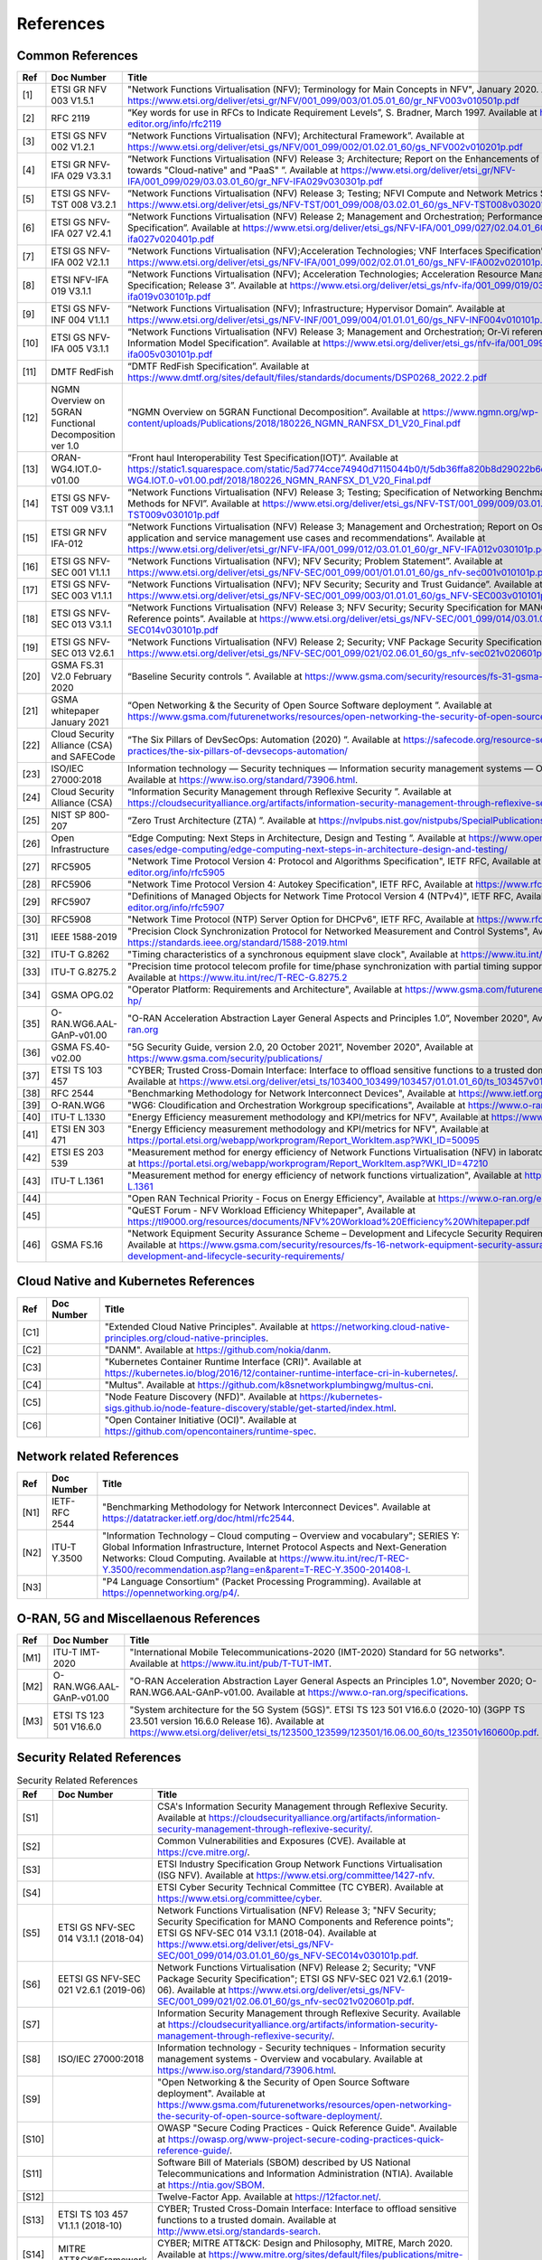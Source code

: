References
==========

Common References
-----------------

==== ======================================================= =================================================================================================================================================================================================================================================================================================================================================================================================================================
Ref  Doc Number                                              Title
==== ======================================================= =================================================================================================================================================================================================================================================================================================================================================================================================================================
[1]  ETSI GR NFV 003 V1.5.1                                  "Network Functions Virtualisation (NFV); Terminology for Main Concepts in NFV", January 2020. Available at `https://www.etsi.org/deliver/etsi_gr/NFV/001_099/003/01.05.01_60/gr_NFV003v010501p.pdf <https://www.etsi.org/deliver/etsi_gr/NFV/001_099/003/01.05.01_60/gr_NFV003v010501p.pdf>`__
[2]  RFC 2119                                                “Key words for use in RFCs to Indicate Requirement Levels”, S. Bradner, March 1997. Available at `https://www.rfc-editor.org/info/rfc2119  <https://www.rfc-editor.org/info/rfc2119>`__
[3]  ETSI GS NFV 002 V1.2.1                                  “Network Functions Virtualisation (NFV); Architectural Framework”. Available at `https://www.etsi.org/deliver/etsi_gs/NFV/001_099/002/01.02.01_60/gs_NFV002v010201p.pdf <https://www.etsi.org/deliver/etsi_gs/NFV/001_099/002/01.02.01_60/gs_NFV002v010201p.pdf>`__
[4]  ETSI GR NFV-IFA 029 V3.3.1                              “Network Functions Virtualisation (NFV) Release 3; Architecture; Report on the Enhancements of the NFV architecture towards "Cloud-native" and "PaaS" ”. Available at `https://www.etsi.org/deliver/etsi_gr/NFV-IFA/001_099/029/03.03.01_60/gr_NFV-IFA029v030301p.pdf <https://www.etsi.org/deliver/etsi_gr/NFV-IFA/001_099/029/03.03.01_60/gr_NFV-IFA029v030301p.pdf>`__
[5]  ETSI GS NFV-TST 008 V3.2.1                              “Network Functions Virtualisation (NFV) Release 3; Testing; NFVI Compute and Network Metrics Specification”. Available at `https://www.etsi.org/deliver/etsi_gs/NFV-TST/001_099/008/03.02.01_60/gs_NFV-TST008v030201p.pdf <https://www.etsi.org/deliver/etsi_gs/NFV-TST/001_099/008/03.02.01_60/gs_NFV-TST008v030201p.pdf>`__
[6]  ETSI GS NFV-IFA 027 V2.4.1                              “Network Functions Virtualisation (NFV) Release 2; Management and Orchestration; Performance Measurements Specification”. Available at `https://www.etsi.org/deliver/etsi_gs/NFV-IFA/001_099/027/02.04.01_60/gs_nfv-ifa027v020401p.pdf <https://www.etsi.org/deliver/etsi_gs/NFV-IFA/001_099/027/02.04.01_60/gs_nfv-ifa027v020401p.pdf>`__
[7]  ETSI GS NFV-IFA 002 V2.1.1                              “Network Functions Virtualisation (NFV);Acceleration Technologies; VNF Interfaces Specification”. Available at `https://www.etsi.org/deliver/etsi_gs/NFV-IFA/001_099/002/02.01.01_60/gs_NFV-IFA002v020101p.pdf <https://www.etsi.org/deliver/etsi_gs/NFV-IFA/001_099/002/02.01.01_60/gs_NFV-IFA002v020101p.pdf>`__
[8]  ETSI NFV-IFA 019 V3.1.1                                 “Network Functions Virtualisation (NFV); Acceleration Technologies; Acceleration Resource Management Interface Specification; Release 3”. Available at `https://www.etsi.org/deliver/etsi_gs/nfv-ifa/001_099/019/03.01.01_60/gs_nfv-ifa019v030101p.pdf <https://www.etsi.org/deliver/etsi_gs/nfv-ifa/001_099/019/03.01.01_60/gs_nfv-ifa019v030101p.pdf>`__
[9]  ETSI GS NFV-INF 004 V1.1.1                              “Network Functions Virtualisation (NFV); Infrastructure; Hypervisor Domain”. Available at `https://www.etsi.org/deliver/etsi_gs/NFV-INF/001_099/004/01.01.01_60/gs_NFV-INF004v010101p.pdf <https://www.etsi.org/deliver/etsi_gs/NFV-INF/001_099/004/01.01.01_60/gs_NFV-INF004v010101p.pdf>`__
[10] ETSI GS NFV-IFA 005 V3.1.1                              “Network Functions Virtualisation (NFV) Release 3; Management and Orchestration; Or-Vi reference point - Interface and Information Model Specification”. Available at `https://www.etsi.org/deliver/etsi_gs/nfv-ifa/001_099/005/03.01.01_60/gs_nfv-ifa005v030101p.pdf <https://www.etsi.org/deliver/etsi_gs/nfv-ifa/001_099/005/03.01.01_60/gs_nfv-ifa005v030101p.pdf>`__
[11] DMTF RedFish                                            “DMTF RedFish Specification”. Available at `https://www.dmtf.org/sites/default/files/standards/documents/DSP0268_2022.2.pdf <https://www.dmtf.org/sites/default/files/standards/documents/DSP0268_2022.2.pdf>`__
[12] NGMN Overview on 5GRAN Functional Decomposition ver 1.0 “NGMN Overview on 5GRAN Functional Decomposition”. Available at `https://www.ngmn.org/wp-content/uploads/Publications/2018/180226_NGMN_RANFSX_D1_V20_Final.pdf <https://www.ngmn.org/wp-content/uploads/Publications/2018/180226_NGMN_RANFSX_D1_V20_Final.pdf>`__
[13] ORAN-WG4.IOT.0-v01.00                                   “Front haul Interoperability Test Specification(IOT)”. Available at `https://static1.squarespace.com/static/5ad774cce74940d7115044b0/t/5db36ffa820b8d29022b6d08/1572040705841/ORAN-WG4.IOT.0-v01.00.pdf/2018/180226_NGMN_RANFSX_D1_V20_Final.pdf <https://static1.squarespace.com/static/5ad774cce74940d7115044b0/t/5db36ffa820b8d29022b6d08/1572040705841/ORAN-WG4.IOT.0-v01.00.pdf/2018/180226_NGMN_RANFSX_D1_V20_Final.pdf>`__
[14] ETSI GS NFV-TST 009 V3.1.1                              “Network Functions Virtualisation (NFV) Release 3; Testing; Specification of Networking Benchmarks and Measurement Methods for NFVI”. Available at `https://www.etsi.org/deliver/etsi_gs/NFV-TST/001_099/009/03.01.01_60/gs_NFV-TST009v030101p.pdf <https://www.etsi.org/deliver/etsi_gs/NFV-TST/001_099/009/03.01.01_60/gs_NFV-TST009v030101p.pdf>`__
[15] ETSI GR NFV IFA-012                                     “Network Functions Virtualisation (NFV) Release 3; Management and Orchestration; Report on Os-Ma-Nfvo reference point - application and service management use cases and recommendations”. Available at `https://www.etsi.org/deliver/etsi_gr/NFV-IFA/001_099/012/03.01.01_60/gr_NFV-IFA012v030101p.pdf <https://www.etsi.org/deliver/etsi_gr/NFV-IFA/001_099/012/03.01.01_60/gr_NFV-IFA012v030101p.pdf>`__
[16] ETSI GS NFV-SEC 001 V1.1.1                              “Network Functions Virtualisation (NFV); NFV Security; Problem Statement”. Available at `https://www.etsi.org/deliver/etsi_gs/NFV-SEC/001_099/001/01.01.01_60/gs_nfv-sec001v010101p.pdf <https://www.etsi.org/deliver/etsi_gs/NFV-SEC/001_099/001/01.01.01_60/gs_nfv-sec001v010101p.pdf>`__
[17] ETSI GS NFV-SEC 003 V1.1.1                              “Network Functions Virtualisation (NFV); NFV Security; Security and Trust Guidance”. Available at `https://www.etsi.org/deliver/etsi_gs/NFV-SEC/001_099/003/01.01.01_60/gs_NFV-SEC003v010101p.pdf <https://www.etsi.org/deliver/etsi_gs/NFV-SEC/001_099/003/01.01.01_60/gs_NFV-SEC003v010101p.pdf>`__
[18] ETSI GS NFV-SEC 013 V3.1.1                              “Network Functions Virtualisation (NFV) Release 3; NFV Security; Security Specification for MANO Components and Reference points”. Available at `https://www.etsi.org/deliver/etsi_gs/NFV-SEC/001_099/014/03.01.01_60/gs_NFV-SEC014v030101p.pdf <https://www.etsi.org/deliver/etsi_gs/NFV-SEC/001_099/014/03.01.01_60/gs_NFV-SEC014v030101p.pdf>`__
[19] ETSI GS NFV-SEC 013 V2.6.1                              “Network Functions Virtualisation (NFV) Release 2; Security; VNF Package Security Specification ”. Available at `https://www.etsi.org/deliver/etsi_gs/NFV-SEC/001_099/021/02.06.01_60/gs_nfv-sec021v020601p.pdf <https://www.etsi.org/deliver/etsi_gs/NFV-SEC/001_099/021/02.06.01_60/gs_nfv-sec021v020601p.pdf>`__
[20] GSMA FS.31 V2.0 February 2020                           “Baseline Security controls ”. Available at `https://www.gsma.com/security/resources/fs-31-gsma-baseline-security-controls <https://www.gsma.com/security/resources/fs-31-gsma-baseline-security-controls>`__
[21] GSMA whitepaper January 2021                            “Open Networking & the Security of Open Source Software deployment ”. Available at `https://www.gsma.com/futurenetworks/resources/open-networking-the-security-of-open-source-software-deployment <https://www.gsma.com/futurenetworks/resources/open-networking-the-security-of-open-source-software-deployment>`__
[22] Cloud Security Alliance (CSA) and SAFECode              “The Six Pillars of DevSecOps: Automation (2020) ”. Available at `https://safecode.org/resource-secure-development-practices/the-six-pillars-of-devsecops-automation/ <https://safecode.org/resource-secure-development-practices/the-six-pillars-of-devsecops-automation/>`__
[23] ISO/IEC 27000:2018                                      Information technology — Security techniques — Information security management systems — Overview and vocabulary. Available at `https://www.iso.org/standard/73906.html <https://www.iso.org/standard/73906.html>`__.
[24] Cloud Security Alliance (CSA)                           “Information Security Management through Reflexive Security ”. Available at `https://cloudsecurityalliance.org/artifacts/information-security-management-through-reflexive-security/ <https://cloudsecurityalliance.org/artifacts/information-security-management-through-reflexive-security/>`__
[25] NIST SP 800-207                                         “Zero Trust Architecture (ZTA) ”. Available at `https://nvlpubs.nist.gov/nistpubs/SpecialPublications/NIST.SP.800-207.pdf <https://nvlpubs.nist.gov/nistpubs/SpecialPublications/NIST.SP.800-207.pdf>`__
[26] Open Infrastructure                                     “Edge Computing: Next Steps in Architecture, Design and Testing ”. Available at `https://www.openstack.org/use-cases/edge-computing/edge-computing-next-steps-in-architecture-design-and-testing/ <https://www.openstack.org/use-cases/edge-computing/edge-computing-next-steps-in-architecture-design-and-testing/>`__
[27] RFC5905                                                 "Network Time Protocol Version 4: Protocol and Algorithms Specification", IETF RFC, Available at `https://www.rfc-editor.org/info/rfc5905  <https://www.rfc-editor.org/info/rfc5905>`__
[28] RFC5906                                                 "Network Time Protocol Version 4: Autokey Specification", IETF RFC, Available at `https://www.rfc-editor.org/info/rfc5906 <https://www.rfc-editor.org/info/rfc5906>`__
[29] RFC5907                                                 "Definitions of Managed Objects for Network Time Protocol Version 4 (NTPv4)", IETF RFC, Available at `https://www.rfc-editor.org/info/rfc5907 <https://www.rfc-editor.org/info/rfc5907>`__
[30] RFC5908                                                 "Network Time Protocol (NTP) Server Option for DHCPv6", IETF RFC, Available at `https://www.rfc-editor.org/info/rfc5908 <https://www.rfc-editor.org/info/rfc5908>`__
[31] IEEE 1588-2019                                          "Precision Clock Synchronization Protocol for Networked Measurement and Control Systems", Available at `https://standards.ieee.org/standard/1588-2019.html <https://standards.ieee.org/standard/1588-2019.html>`__
[32] ITU-T G.8262                                            "Timing characteristics of a synchronous equipment slave clock", Available at `https://www.itu.int/rec/T-REC-G.8262 <https://www.itu.int/rec/T-REC-G.8262>`__
[33] ITU-T G.8275.2                                          "Precision time protocol telecom profile for time/phase synchronization with partial timing support from the network", Available at `https://www.itu.int/rec/T-REC-G.8275.2 <https://www.itu.int/rec/T-REC-G.8275.2>`__
[34] GSMA OPG.02                                             "Operator Platform: Requirements and Architecture", Available at `https://www.gsma.com/futurenetworks/operator-platform-hp/ <https://www.gsma.com/futurenetworks/operator-platform-hp/>`__
[35] O-RAN.WG6.AAL-GAnP-v01.00                               "O-RAN Acceleration Abstraction Layer General Aspects and Principles 1.0”, November 2020", Available at `https://www.o-ran.org <https://www.o-ran.org>`__
[36] GSMA FS.40-v02.00                                       "5G Security Guide, version 2.0, 20 October 2021”, November 2020", Available at `https://www.gsma.com/security/publications/ <https://www.gsma.com/security/publications/>`__
[37] ETSI TS 103 457                                         "CYBER; Trusted Cross-Domain Interface: Interface to offload sensitive functions to a trusted domain”, TS 103 457 - V1.1.1, Available at `https://www.etsi.org/deliver/etsi_ts/103400_103499/103457/01.01.01_60/ts_103457v010101p.pdf <https://www.etsi.org/deliver/etsi_ts/103400_103499/103457/01.01.01_60/ts_103457v010101p.pdf>`__
[38] RFC 2544                                                "Benchmarking Methodology for Network Interconnect Devices", Available at `https://www.ietf.org/rfc/rfc2544.txt  <https://www.ietf.org/rfc/rfc2544.txt>`__
[39] O-RAN.WG6                                               "WG6: Cloudification and Orchestration Workgroup specifications", Available at `https://www.o-ran.org <https://www.o-ran.org>`__
[40] ITU-T L.1330                                            "Energy Efficiency measurement methodology and KPI/metrics for NFV", Available at `https://www.itu.int/rec/T-REC-L.1330 <https://www.itu.int/rec/T-REC-L.1330>`__
[41] ETSI EN 303 471                                         "Energy Efficiency measurement methodology and KPI/metrics for NFV", Available at `https://portal.etsi.org/webapp/workprogram/Report_WorkItem.asp?WKI_ID=50095 <https://portal.etsi.org/webapp/workprogram/Report_WorkItem.asp?WKI_ID=50095>`__
[42] ETSI ES 203 539                                         "Measurement method for energy efficiency of Network Functions Virtualisation (NFV) in laboratory environment", Available at `https://portal.etsi.org/webapp/workprogram/Report_WorkItem.asp?WKI_ID=47210 <https://portal.etsi.org/webapp/workprogram/Report_WorkItem.asp?WKI_ID=47210>`__
[43] ITU-T L.1361                                            "Measurement method for energy efficiency of network functions virtualization", Available at `https://www.itu.int/rec/T-REC-L.1361 <https://www.itu.int/rec/T-REC-L.1361>`__
[44]                                                         "Open RAN Technical Priority - Focus on Energy Efficiency", Available at `https://www.o-ran.org/ecosystem-resources <https://www.o-ran.org/ecosystem-resources>`__
[45]                                                         "QuEST Forum - NFV Workload Efficiency Whitepaper", Available at `https://tl9000.org/resources/documents/NFV%20Workload%20Efficiency%20Whitepaper.pdf <https://tl9000.org/resources/documents/NFV%20Workload%20Efficiency%20Whitepaper.pdf>`__
[46] GSMA FS.16                                              "Network Equipment Security Assurance Scheme – Development and Lifecycle Security Requirements, version 2.2", Available at `https://www.gsma.com/security/resources/fs-16-network-equipment-security-assurance-scheme-development-and-lifecycle-security-requirements/ <https://www.gsma.com/security/resources/fs-16-network-equipment-security-assurance-scheme-development-and-lifecycle-security-requirements/>`__
==== ======================================================= =================================================================================================================================================================================================================================================================================================================================================================================================================================

Cloud Native and Kubernetes References
--------------------------------------

==== ========== =======================================================================================================================================================================================================================================
Ref  Doc Number Title
==== ========== =======================================================================================================================================================================================================================================
[C1]            "Extended Cloud Native Principles". Available at `https://networking.cloud-native-principles.org/cloud-native-principles <https://networking.cloud-native-principles.org/cloud-native-principles>`__.
[C2]            "DANM". Available at `https://github.com/nokia/danm <https://github.com/nokia/danm>`__.
[C3]            "Kubernetes Container Runtime Interface (CRI)". Available at `https://kubernetes.io/blog/2016/12/container-runtime-interface-cri-in-kubernetes/ <https://kubernetes.io/blog/2016/12/container-runtime-interface-cri-in-kubernetes/>`__.
[C4]            "Multus". Available at `https://github.com/k8snetworkplumbingwg/multus-cni <https://github.com/k8snetworkplumbingwg/multus-cni>`__.
[C5]            "Node Feature Discovery (NFD)". Available at `https://kubernetes-sigs.github.io/node-feature-discovery/stable/get-started/index.html <https://kubernetes-sigs.github.io/node-feature-discovery/stable/get-started/index.html>`__.
[C6]            "Open Container Initiative (OCI)". Available at `https://github.com/opencontainers/runtime-spec <https://github.com/opencontainers/runtime-spec>`__.
==== ========== =======================================================================================================================================================================================================================================

Network related References
--------------------------

==== ============= =========================================================================================================================================================================================================================================================================================================================================================================================================
Ref  Doc Number    Title
==== ============= =========================================================================================================================================================================================================================================================================================================================================================================================================
[N1] IETF-RFC 2544 "Benchmarking Methodology for Network Interconnect Devices". Available at `https://datatracker.ietf.org/doc/html/rfc2544 <https://datatracker.ietf.org/doc/html/rfc2544>`__.
[N2] ITU-T Y.3500  "Information Technology – Cloud computing – Overview and vocabulary"; SERIES Y: Global Information Infrastructure, Internet Protocol Aspects and Next-Generation Networks: Cloud Computing. Available at `https://www.itu.int/rec/T-REC-Y.3500/recommendation.asp?lang=en&parent=T-REC-Y.3500-201408-I <https://www.itu.int/rec/T-REC-Y.3500/recommendation.asp?lang=en&parent=T-REC-Y.3500-201408-I>`__.
[N3]               "P4 Language Consortium" (Packet Processing Programming). Available at `https://opennetworking.org/p4/ <https://opennetworking.org/p4/>`__.
==== ============= =========================================================================================================================================================================================================================================================================================================================================================================================================

O-RAN, 5G and Miscellaenous References
--------------------------------------

==== ========================= ========================================================================================================================================================================================================================================================================================================================================
Ref  Doc Number                Title
==== ========================= ========================================================================================================================================================================================================================================================================================================================================
[M1] ITU-T IMT-2020            "International Mobile Telecommunications-2020 (IMT-2020) Standard for 5G networks". Available at `https://www.itu.int/pub/T-TUT-IMT <https://www.itu.int/pub/T-TUT-IMT>`__.
[M2] O-RAN.WG6.AAL-GAnP-v01.00 "O-RAN Acceleration Abstraction Layer General Aspects an Principles 1.0", November 2020; O-RAN.WG6.AAL-GAnP-v01.00. Available at `https://www.o-ran.org/specifications <https://www.o-ran.org/specifications>`__.
[M3] ETSI TS 123 501 V16.6.0   "System architecture for the 5G System (5GS)". ETSI TS 123 501 V16.6.0 (2020-10) (3GPP TS 23.501 version 16.6.0 Release 16). Available at `https://www.etsi.org/deliver/etsi_ts/123500_123599/123501/16.06.00_60/ts_123501v160600p.pdf <https://www.etsi.org/deliver/etsi_ts/123500_123599/123501/16.06.00_60/ts_123501v160600p.pdf>`__.
==== ========================= ========================================================================================================================================================================================================================================================================================================================================

Security Related References
---------------------------

.. list-table:: Security Related References
   :widths: 5 15 80
   :header-rows: 1

   * - Ref
     - Doc Number
     - Title
   * - [S1]
     -
     - CSA's Information Security Management through Reflexive Security.
       Available at `https://cloudsecurityalliance.org/artifacts/information-security-management-through-reflexive-security/
       <https://cloudsecurityalliance.org/artifacts/information-security-management-through-reflexive-security/>`__.
   * - [S2]
     -
     - Common Vulnerabilities and Exposures (CVE).
       Available at `https://cve.mitre.org/
       <https://cve.mitre.org/>`__.
   * - [S3]
     -
     - ETSI Industry Specification Group Network Functions Virtualisation
       (ISG NFV).
       Available at `https://www.etsi.org/committee/1427-nfv
       <https://www.etsi.org/committee/1427-nfv>`__.
   * - [S4]
     -
     - ETSI Cyber Security Technical Committee (TC CYBER).
       Available at `https://www.etsi.org/committee/cyber
       <https://www.etsi.org/committee/cyber>`__.
   * - [S5]
     - ETSI GS NFV-SEC 014 V3.1.1 (2018-04)
     - Network Functions Virtualisation (NFV) Release 3;
       "NFV Security; Security Specification for MANO Components and Reference
       points"; ETSI GS NFV-SEC 014 V3.1.1 (2018-04).
       Available at `https://www.etsi.org/deliver/etsi_gs/NFV-SEC/001_099/014/03.01.01_60/gs_NFV-SEC014v030101p.pdf
       <https://www.etsi.org/deliver/etsi_gs/NFV-SEC/001_099/014/03.01.01_60/gs_NFV-SEC014v030101p.pdf>`__.
   * - [S6]
     - EETSI GS NFV-SEC 021 V2.6.1 (2019-06)
     - Network Functions Virtualisation (NFV) Release 2; Security;
       "VNF Package Security Specification";
       ETSI GS NFV-SEC 021 V2.6.1 (2019-06).
       Available at `https://www.etsi.org/deliver/etsi_gs/NFV-SEC/001_099/021/02.06.01_60/gs_nfv-sec021v020601p.pdf
       <https://www.etsi.org/deliver/etsi_gs/NFV-SEC/001_099/021/02.06.01_60/gs_nfv-sec021v020601p.pdf>`__.
   * - [S7]
     -
     - Information Security Management through Reflexive Security.
       Available at `https://cloudsecurityalliance.org/artifacts/information-security-management-through-reflexive-security/
       <https://cloudsecurityalliance.org/artifacts/information-security-management-through-reflexive-security/>`__.
   * - [S8]
     - ISO/IEC 27000:2018
     - Information technology - Security techniques -
       Information security management systems - Overview and vocabulary.
       Available at `https://www.iso.org/standard/73906.html
       <https://www.iso.org/standard/73906.html>`__.
   * - [S9]
     -
     - "Open Networking & the Security of Open Source Software deployment".
       Available at `https://www.gsma.com/futurenetworks/resources/open-networking-the-security-of-open-source-software-deployment/
       <https://www.gsma.com/futurenetworks/resources/open-networking-the-security-of-open-source-software-deployment/>`__.
   * - [S10]
     -
     - OWASP "Secure Coding Practices - Quick Reference Guide".
       Available at `https://owasp.org/www-project-secure-coding-practices-quick-reference-guide/
       <https://owasp.org/www-project-secure-coding-practices-quick-reference-guide/>`__.
   * - [S11]
     -
     - Software Bill of Materials (SBOM) described by US National
       Telecommunications and Information Administration (NTIA).
       Available at `https://ntia.gov/SBOM
       <https://ntia.gov/SBOM>`__.
   * - [S12]
     -
     - Twelve-Factor App.
       Available at `https://12factor.net/
       <https://12factor.net/>`__.
   * - [S13]
     - ETSI TS 103 457 V1.1.1 (2018-10)
     - CYBER; Trusted Cross-Domain Interface: Interface to offload sensitive
       functions to a trusted domain.
       Available at `http://www.etsi.org/standards-search
       <http://www.etsi.org/standards-search>`__.
   * - [S14]
     - MITRE ATT&CK®Framework
     - CYBER; MITRE ATT&CK: Design and Philosophy, MITRE, March 2020.
       Available at `https://www.mitre.org/sites/default/files/publications/mitre-getting-started-with-attack-october-2019.pdf
       <https://www.mitre.org/sites/default/files/publications/mitre-getting-started-with-attack-october-2019.pdf>`__.
   * - [NI1]
     - NIST SP 800-53
     - Security and Privacy Controls for Federal Information Systems and
       Organizations.
       Available at `https://nvlpubs.nist.gov/nistpubs/SpecialPublications/NIST.SP.800-53r4.pdf
       <https://nvlpubs.nist.gov/nistpubs/SpecialPublications/NIST.SP.800-53r4.pdf>`__.
   * - [NI2]
     - NIST SP 800-53A
     - Assessing Security and Privacy Controls in Federal Information Systems
       and Organizations: Building Effective Assessment Plans.
       Available at `https://www.serdp-estcp.org/content/download/47513/453118/file/NIST%20SP%20800-53A%20Rev%204%202013.pdf
       <https://www.serdp-estcp.org/content/download/47513/453118/file/NIST%20SP%20800-53A%20Rev%204%202013.pdf>`__.
   * - [NI3]
     - NIST SP 800-63B
     - Digital Identity Guidelines.
       Available at `https://nvlpubs.nist.gov/nistpubs/SpecialPublications/NIST.SP.800-63b.pdf
       <https://nvlpubs.nist.gov/nistpubs/SpecialPublications/NIST.SP.800-63b.pdf>`__.
   * - [NI4]
     - NIST SP 800-63B
     - Digital Identity Guidelines.
       Available at `https://nvlpubs.nist.gov/nistpubs/SpecialPublications/NIST.SP.800-63b.pdf
       <https://nvlpubs.nist.gov/nistpubs/SpecialPublications/NIST.SP.800-63b.pdf>`__.
   * - [NI5]
     - NIST SP 800-123
     - Guide to General Server Security.
       Available at `https://nvlpubs.nist.gov/nistpubs/Legacy/SP/nistspecialpublication800-123.pdf
       <https://nvlpubs.nist.gov/nistpubs/Legacy/SP/nistspecialpublication800-123.pdf>`__.
   * - [NI6]
     - NIST SP 800-125
     - Guide to Security for Full Virtualization Technologies.
       Available at `https://nvlpubs.nist.gov/nistpubs/Legacy/SP/nistspecialpublication800-125.pdf
       <https://nvlpubs.nist.gov/nistpubs/Legacy/SP/nistspecialpublication800-125.pdf>`__.
   * - [NI7]
     - NIST SP 800-125a
     - Security Recommendations for Server-based Hypervisor Platforms.
       Available at `https://nvlpubs.nist.gov/nistpubs/SpecialPublications/NIST.SP.800-125Ar1.pdf
       <https://nvlpubs.nist.gov/nistpubs/SpecialPublications/NIST.SP.800-125Ar1.pdf>`__.
   * - [NI8]
     - NIST SP 800-125b
     - Secure Virtual Network Configuration for Virtual Machine (VM)
       Protection.
       Available at `https://nvlpubs.nist.gov/nistpubs/SpecialPublications/NIST.SP.800-125B.pdf
       <https://nvlpubs.nist.gov/nistpubs/SpecialPublications/NIST.SP.800-125B.pdf>`__.
   * - [NI9]
     - NIST SP 800-137
     - Information Security Continuous Monitoring for Federal Information
       Systems and Organizations.
       Available at `https://nvlpubs.nist.gov/nistpubs/Legacy/SP/nistspecialpublication800-137.pdf
       <https://nvlpubs.nist.gov/nistpubs/Legacy/SP/nistspecialpublication800-137.pdf>`__.
   * - [NI10]
     - NIST SP 800-145
     - The NIST Definition of Cloud Computing.
       Available at `https://nvlpubs.nist.gov/nistpubs/Legacy/SP/nistspecialpublication800-145.pdf
       <https://nvlpubs.nist.gov/nistpubs/Legacy/SP/nistspecialpublication800-145.pdf>`__.
   * - [NI11]
     - NIST SP 800-190
     - Application Container Security Guide.
       Available at `https://nvlpubs.nist.gov/nistpubs/SpecialPublications/NIST.SP.800-190.pdf
       <https://nvlpubs.nist.gov/nistpubs/SpecialPublications/NIST.SP.800-190.pdf>`__.
   * - [NI12]
     - NIST IR 8320A
     - Hardware-Enabled Security: Container Platform Security Prototype.
       Available at `https://doi.org/10.6028/NIST.IR.8320A
       <https://doi.org/10.6028/NIST.IR.8320A>`__.
